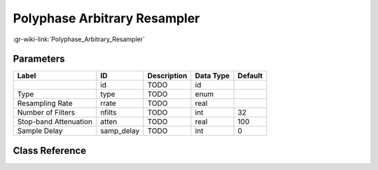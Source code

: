 -----------------------------
Polyphase Arbitrary Resampler
-----------------------------

:gr-wiki-link:`Polyphase_Arbitrary_Resampler`

Parameters
**********

+-------------------------+-------------------------+-------------------------+-------------------------+-------------------------+
|Label                    |ID                       |Description              |Data Type                |Default                  |
+=========================+=========================+=========================+=========================+=========================+
|                         |id                       |TODO                     |id                       |                         |
+-------------------------+-------------------------+-------------------------+-------------------------+-------------------------+
|Type                     |type                     |TODO                     |enum                     |                         |
+-------------------------+-------------------------+-------------------------+-------------------------+-------------------------+
|Resampling Rate          |rrate                    |TODO                     |real                     |                         |
+-------------------------+-------------------------+-------------------------+-------------------------+-------------------------+
|Number of Filters        |nfilts                   |TODO                     |int                      |32                       |
+-------------------------+-------------------------+-------------------------+-------------------------+-------------------------+
|Stop-band Attenuation    |atten                    |TODO                     |real                     |100                      |
+-------------------------+-------------------------+-------------------------+-------------------------+-------------------------+
|Sample Delay             |samp_delay               |TODO                     |int                      |0                        |
+-------------------------+-------------------------+-------------------------+-------------------------+-------------------------+

Class Reference
*******************

.. tabs::

   .. group-tab:: Python
      TODO

   .. group-tab:: C++

      .. doxygengroup:: block_pfb_arb_resampler
         :content-only:
         :undoc-members:
         :private-members:
         :members:


